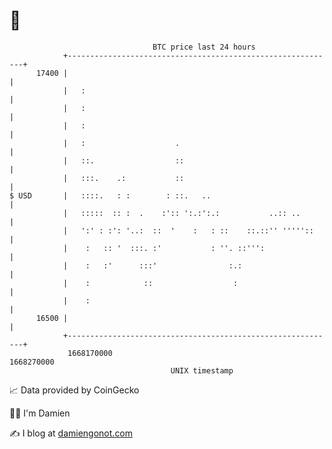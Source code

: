 * 👋

#+begin_example
                                   BTC price last 24 hours                    
               +------------------------------------------------------------+ 
         17400 |                                                            | 
               |   :                                                        | 
               |   :                                                        | 
               |   :                                                        | 
               |   :                    .                                   | 
               |   ::.                  ::                                  | 
               |   :::.    .:           ::                                  | 
   $ USD       |   ::::.   : :        : ::.   ..                            | 
               |   :::::  :: :  .    :':: ':.:':.:           ..:: ..        | 
               |   ':' : :': '..:  ::  '    :   : ::    ::.::'' '''''::     | 
               |    :   :: '  :::. :'           : ''. ::''':                | 
               |    :   :'      :::'                :.:                     | 
               |    :            ::                  :                      | 
               |    :                                                       | 
         16500 |                                                            | 
               +------------------------------------------------------------+ 
                1668170000                                        1668270000  
                                       UNIX timestamp                         
#+end_example
📈 Data provided by CoinGecko

🧑‍💻 I'm Damien

✍️ I blog at [[https://www.damiengonot.com][damiengonot.com]]
